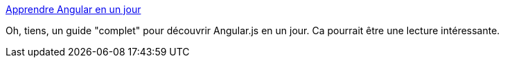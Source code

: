 :jbake-type: post
:jbake-status: published
:jbake-title: Apprendre Angular en un jour
:jbake-tags: javascript,programming,web,documentation,@toread,_mois_janv.,_année_2014
:jbake-date: 2014-01-03
:jbake-depth: ../
:jbake-uri: shaarli/1388756012000.adoc
:jbake-source: https://nicolas-delsaux.hd.free.fr/Shaarli?searchterm=http%3A%2F%2Fvfsvp.fr%2Farticle%2Fapprendre-angular-en-un-jour-le-guide-ultime%2F&searchtags=javascript+programming+web+documentation+%40toread+_mois_janv.+_ann%C3%A9e_2014
:jbake-style: shaarli

http://vfsvp.fr/article/apprendre-angular-en-un-jour-le-guide-ultime/[Apprendre Angular en un jour]

Oh, tiens, un guide "complet" pour découvrir Angular.js en un jour. Ca pourrait être une lecture intéressante.
